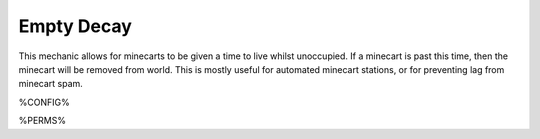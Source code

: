 ====================
Empty Decay
====================

This mechanic allows for minecarts to be given a time to live whilst unoccupied. If a minecart is past this time, then the minecart will be removed from world. This is mostly useful for automated minecart stations, or for preventing lag from minecart spam.

%CONFIG%

%PERMS%